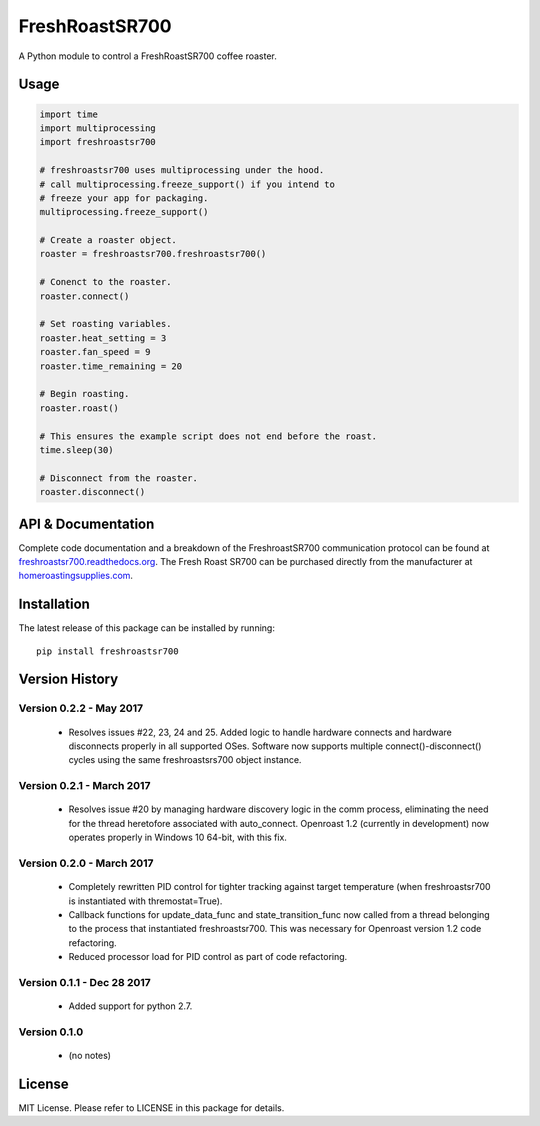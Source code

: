 ===============
FreshRoastSR700
===============
.. image:: https://travis-ci.org/Roastero/freshroastsr700.svg?branch=master
    :target: https://travis-ci.org/Roastero/freshroastsr700
.. image:: https://coveralls.io/repos/Roastero/freshroastsr700/badge.svg?branch=master&service=github
    :target: https://coveralls.io/github/Roastero/freshroastsr700?branch=master
.. image:: https://readthedocs.org/projects/freshroastsr700/badge/?version=latest
    :target: http://freshroastsr700.readthedocs.org/en/latest/?badge=latest
    :alt: Documentation Status

A Python module to control a FreshRoastSR700 coffee roaster.

Usage
=====

.. code:: python

  import time
  import multiprocessing
  import freshroastsr700

  # freshroastsr700 uses multiprocessing under the hood.
  # call multiprocessing.freeze_support() if you intend to
  # freeze your app for packaging.
  multiprocessing.freeze_support()

  # Create a roaster object.
  roaster = freshroastsr700.freshroastsr700()

  # Conenct to the roaster.
  roaster.connect()

  # Set roasting variables.
  roaster.heat_setting = 3
  roaster.fan_speed = 9
  roaster.time_remaining = 20

  # Begin roasting.
  roaster.roast()

  # This ensures the example script does not end before the roast.
  time.sleep(30)

  # Disconnect from the roaster.
  roaster.disconnect()

API & Documentation
===================
Complete code documentation and a breakdown of the FreshroastSR700 communication protocol can be found at freshroastsr700.readthedocs.org_. The Fresh Roast SR700 can be purchased directly from the manufacturer at homeroastingsupplies.com_.

.. _freshroastsr700.readthedocs.org: http://freshroastsr700.readthedocs.org
.. _homeroastingsupplies.com: http://homeroastingsupplies.com/product/fresh-roast-sr700/

Installation
============
The latest release of this package can be installed by running:

::

    pip install freshroastsr700

Version History
===============
Version 0.2.2 - May 2017
------------------------
 - Resolves issues #22, 23, 24 and 25.  Added logic to handle hardware
   connects and hardware disconnects properly in all supported OSes.  Software
   now supports multiple connect()-disconnect() cycles using the same
   freshroastsrs700 object instance.

Version 0.2.1 - March 2017
--------------------------
 - Resolves issue #20 by managing hardware discovery logic in the
   comm process, eliminating the need for the thread heretofore
   associated with auto_connect.  Openroast 1.2 (currently in development)
   now operates properly in Windows 10 64-bit, with this fix.

Version 0.2.0 - March 2017
--------------------------
 - Completely rewritten PID control for tighter tracking against target
   temperature (when freshroastsr700 is instantiated with thremostat=True).
 - Callback functions for update_data_func and state_transition_func now
   called from a thread belonging to the process that instantiated freshroastsr700.  This was necessary for Openroast version 1.2
   code refactoring.
 - Reduced processor load for PID control as part of code refactoring.

Version 0.1.1 - Dec 28 2017
---------------------------
 - Added support for python 2.7.

Version 0.1.0
-------------
 - (no notes)

License
=======
MIT License. Please refer to LICENSE in this package for details.



